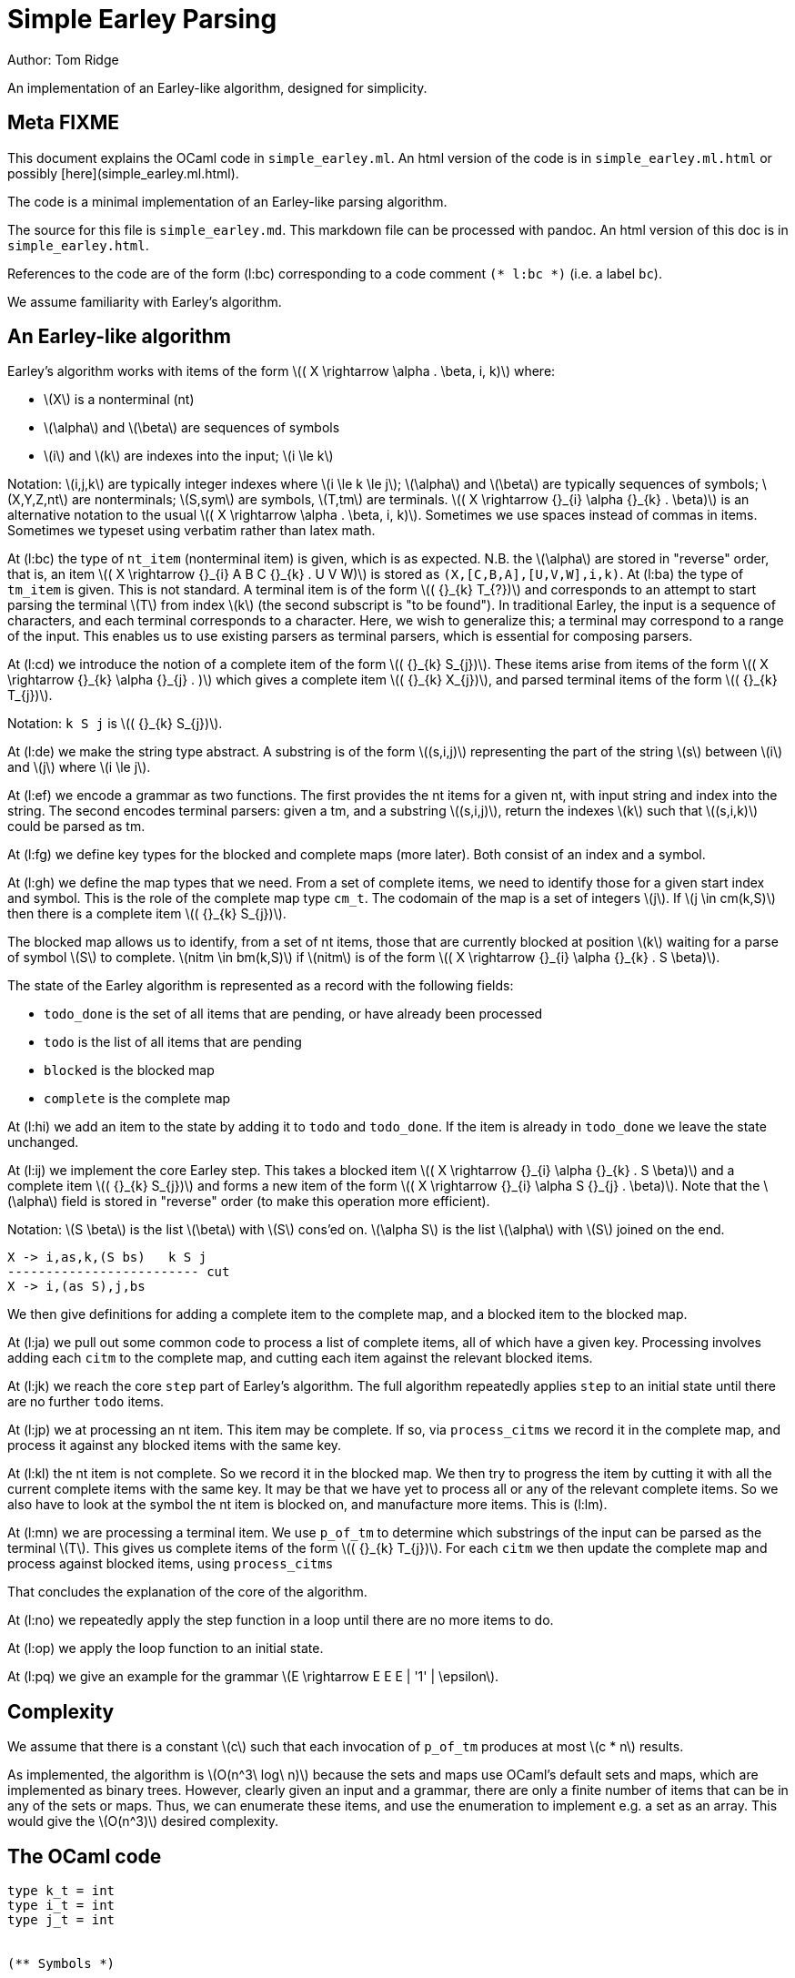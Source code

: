 
= Simple Earley Parsing
:source-highlighter: prettify
:stem: latexmath
Author: Tom Ridge

An implementation of an Earley-like algorithm, designed for
simplicity.

== Meta FIXME

This document explains the OCaml code in `simple_earley.ml`. An html
version of the code is in `simple_earley.ml.html` or possibly
[here](simple_earley.ml.html).

The code is a minimal implementation of an Earley-like parsing
algorithm.

The source for this file is `simple_earley.md`. This markdown file can
be processed with pandoc. An html version of this doc is in
`simple_earley.html`.

References to the code are of the form (l:bc) corresponding to a code
comment `(* l:bc *)` (i.e. a label `bc`).

We assume familiarity with Earley's algorithm.


== An Earley-like algorithm

Earley's algorithm works with items of the form latexmath:[( X \rightarrow \alpha . \beta, i, k)] where:

* latexmath:[X] is a nonterminal (nt)
* latexmath:[\alpha] and latexmath:[\beta] are sequences of symbols
* latexmath:[i] and latexmath:[k] are indexes into the input; latexmath:[i \le k]

Notation: latexmath:[i,j,k] are typically integer indexes where latexmath:[i \le k
\le j]; latexmath:[\alpha] and latexmath:[\beta] are typically sequences of symbols;
latexmath:[X,Y,Z,nt] are nonterminals; latexmath:[S,sym] are symbols, latexmath:[T,tm] are
terminals. latexmath:[( X \rightarrow {}_{i} \alpha {}_{k} . \beta)] is an alternative notation to the
usual latexmath:[( X \rightarrow \alpha . \beta, i, k)]. Sometimes we use spaces instead of
commas in items. Sometimes we typeset using verbatim rather than latex
math. 


At (l:bc) the type of `nt_item` (nonterminal item) is given, which is
as expected. N.B. the latexmath:[\alpha] are stored in "reverse" order, that is, an
item latexmath:[( X \rightarrow {}_{i} A B C {}_{k} . U V W)] is stored as
`(X,[C,B,A],[U,V,W],i,k)`. At (l:ba) the type of `tm_item` is
given. This is not standard. A terminal item is of the form latexmath:[( {}_{k} T_{?})]
and corresponds to an attempt to start parsing the terminal latexmath:[T] from
index latexmath:[k] (the second subscript is "to be found"). In traditional
Earley, the input is a sequence of characters, and each terminal
corresponds to a character. Here, we wish to generalize this; a
terminal may correspond to a range of the input. This enables us to
use existing parsers as terminal parsers, which is essential for
composing parsers.

At (l:cd) we introduce the notion of a complete item of the form
latexmath:[( {}_{k} S_{j})]. These items arise from items of the form latexmath:[( X \rightarrow {}_{k} \alpha {}_{j} . )]
which gives a complete item latexmath:[( {}_{k} X_{j})], and parsed terminal items of the
form latexmath:[( {}_{k} T_{j})].

Notation: `k S j` is latexmath:[( {}_{k} S_{j})].

At (l:de) we make the string type abstract. A substring is of the form
latexmath:[(s,i,j)] representing the part of the string latexmath:[s] between latexmath:[i] and
latexmath:[j] where latexmath:[i \le j].

At (l:ef) we encode a grammar as two functions. The first provides the
nt items for a given nt, with input string and index into the
string. The second encodes terminal parsers: given a tm, and a
substring latexmath:[(s,i,j)], return the indexes latexmath:[k] such that latexmath:[(s,i,k)] could
be parsed as tm.

At (l:fg) we define key types for the blocked and complete maps (more
later). Both consist of an index and a symbol.

At (l:gh) we define the map types that we need. From a set of complete
items, we need to identify those for a given start index and
symbol. This is the role of the complete map type `cm_t`. The codomain
of the map is a set of integers latexmath:[j]. If latexmath:[j \in cm(k,S)] then there is
a complete item latexmath:[( {}_{k} S_{j})].

The blocked map allows us to identify, from a set of nt items, those
that are currently blocked at position latexmath:[k] waiting for a parse of
symbol latexmath:[S] to complete. latexmath:[nitm \in bm(k,S)] if latexmath:[nitm] is of the form latexmath:[( X \rightarrow {}_{i} \alpha {}_{k} . S \beta)].

The state of the Earley algorithm is represented as a record with the
following fields:


* `todo_done` is the set of all items that are pending, or have
  already been processed
* `todo` is the list of all items that are pending
* `blocked` is the blocked map
* `complete` is the complete map

At (l:hi) we add an item to the state by adding it to `todo` and
`todo_done`. If the item is already in `todo_done` we leave the state
unchanged.

At (l:ij) we implement the core Earley step. This takes a blocked item
latexmath:[( X \rightarrow {}_{i} \alpha {}_{k} . S \beta)] and a complete item latexmath:[( {}_{k} S_{j})] and forms a new item
of the form latexmath:[( X \rightarrow {}_{i} \alpha S {}_{j} . \beta)]. Note that the latexmath:[\alpha] field is stored in
"reverse" order (to make this operation more efficient).

Notation: latexmath:[S \beta] is the list latexmath:[\beta] with latexmath:[S] cons'ed on. latexmath:[\alpha S] is the
list latexmath:[\alpha] with latexmath:[S] joined on the end.

----
X -> i,as,k,(S bs)   k S j
------------------------- cut
X -> i,(as S),j,bs
----

We then give definitions for adding a complete item to the complete
map, and a blocked item to the blocked map.

At (l:ja) we pull out some common code to process a list of complete
items, all of which have a given key. Processing involves adding each
`citm` to the complete map, and cutting each item against the relevant
blocked items.

At (l:jk) we reach the core `step` part of Earley's algorithm. The
full algorithm repeatedly applies `step` to an initial state until
there are no further `todo` items.

At (l:jp) we at processing an nt item. This item may be complete. If
so, via `process_citms` we record it in the complete map, and process
it against any blocked items with the same key.

At (l:kl) the nt item is not complete. So we record it in the blocked
map. We then try to progress the item by cutting it with all the
current complete items with the same key. It may be that we have yet
to process all or any of the relevant complete items. So we also have
to look at the symbol the nt item is blocked on, and manufacture more
items. This is (l:lm).

At (l:mn) we are processing a terminal item. We use `p_of_tm` to
determine which substrings of the input can be parsed as the terminal
latexmath:[T]. This gives us complete items of the form latexmath:[( {}_{k} T_{j})]. For each
`citm` we then update the complete map and process against blocked
items, using `process_citms`

That concludes the explanation of the core of the algorithm.

At (l:no) we repeatedly apply the step function in a loop until there
are no more items to do.

At (l:op) we apply the loop function to an initial state.

At (l:pq) we give an example for the grammar latexmath:[E \rightarrow E E E |
'1' | \epsilon].


== Complexity

We assume that there is a constant latexmath:[c] such that each invocation of
`p_of_tm` produces at most latexmath:[c * n] results.

As implemented, the algorithm is latexmath:[O(n^3\ log\ n)] because the sets and
maps use OCaml's default sets and maps, which are implemented as
binary trees. However, clearly given an input and a grammar, there are
only a finite number of items that can be in any of the sets or
maps. Thus, we can enumerate these items, and use the enumeration to
implement e.g. a set as an array. This would give the latexmath:[O(n^3)] desired
complexity.

== The OCaml code

[source,ocaml]
--------------------------------------------------
type k_t = int
type i_t = int
type j_t = int


(** Symbols *)

type nt = int
type tm = int
type sym = NT of nt | TM of tm


(** Items *)

(* l:ba *)
type tm_item = {
  k: k_t;
  tm: tm
}

(* l:bc *)
type nt_item = {
  nt: nt;
  i: i_t;
  as_: sym list;
  k: k_t;
  bs: sym list
}

type bitm_t = nt_item  (* bs <> [] *)

(* l:cd *)
(* complete item *)
type citm_t = {
  k: k_t;
  sym: sym;
  j: j_t 
}

type item =   (* items that are being processed *)
  | NTITM of nt_item
  | TMITM of tm_item 


let is_NTITM x = (match x with NTITM _ -> true | _ -> false)
let dest_NTITM x = (match x with NTITM x -> x | _ -> failwith "dest_NTITM")

(* l:de *)
type string_t
type substring_t = (string_t * i_t * j_t)

let string_to_string_t: string -> string_t = (fun s -> Obj.magic s)
let string_t_to_string: string_t -> string = (fun s -> Obj.magic s)

(* l:ef *)
type grammar_t = {
  nt_items_for_nt: nt -> (string_t * int) -> nt_item list;
  p_of_tm: tm -> substring_t -> k_t list
}

type input_t = {
  str: string_t;
  len: int;
}

type ctxt_t = {
  g0: grammar_t;
  i0: input_t
}

(* l:fg *)
type b_key_t = k_t * sym

type c_key_t = k_t * sym

module Int_set = 
  Set.Make(
  struct
    type t = int
    let compare: t -> t -> int = Pervasives.compare
  end)


module Nt_item_set = 
  Set.Make(
  struct
    type t = nt_item
    let compare: t -> t -> int = Pervasives.compare
  end)

module Item_set = struct
  include
  Set.Make(
  struct
    type t = item
    let compare: t -> t -> int = Pervasives.compare
  end)
    
  (* for < 4.02.0 *)
  let of_list: elt list -> t = (
    fun xs -> 
      List.fold_left (fun a b -> add b a) empty xs
  )
end

module Blocked_map =
    Map.Make(
  struct
    type t = b_key_t
    let compare: t -> t -> int = Pervasives.compare
  end)

module Complete_map =
  Map.Make(
  struct
    type t = c_key_t
    let compare: t -> t -> int = Pervasives.compare
  end)


(* l:gh *)
type cm_t = Int_set.t Complete_map.t
type bm_t = Nt_item_set.t Blocked_map.t

type state_t = {
  todo_done: Item_set.t;
  todo: item list;
  blocked: bm_t;
  complete: cm_t
}

(* l:hi *)
let add_todo: item -> state_t -> state_t = (
  fun itm s0 -> (
      match (Item_set.mem itm s0.todo_done) with
      | true -> s0
      | false -> {s0 with
                  todo_done=(Item_set.add itm s0.todo_done);
                  todo=(itm::s0.todo) }
    )
)

(* l:ij *)
let cut: nt_item -> j_t -> nt_item = (
  fun bitm j0 -> (
      let as_ = (List.hd bitm.bs)::bitm.as_ in
      let bs = List.tl bitm.bs in
      let k = j0 in
      let nitm ={bitm with k;as_;bs} in
      nitm
    )
)

let citm_to_key = (fun citm -> (citm.k,citm.sym))

let c_add: citm_t -> cm_t -> cm_t = (
  fun citm cm -> (
      let key = citm_to_key citm in
      let s = try Complete_map.find key cm with Not_found -> Int_set.empty in
      let s' = Int_set.add citm.j s in
      let cm' = Complete_map.add key s' cm in
      cm'
    )
)


let bitm_to_key = (fun (bitm:bitm_t) -> (bitm.k,List.hd bitm.bs))

let b_add: bitm_t -> bm_t -> bm_t = (
  fun bitm bm -> (
      let key = bitm_to_key bitm in
      let s = try Blocked_map.find key bm with Not_found -> Nt_item_set.empty in
      let s' = Nt_item_set.add bitm s in
      let bm' = Blocked_map.add key s' bm in
      bm'
    )        
)

(* l:ja *)
let process_citms key citms s0 = (
  let f5 s1 citm = 
    { s1 with complete=(c_add citm s1.complete) } in
  let s0 = List.fold_left f5 s0 citms in
  (* cut citm against blocked *)
  let bitms = try Blocked_map.find key s0.blocked with Not_found -> Nt_item_set.empty in
  let f8 s1 citm = (
    let f6 bitm s1 = (let nitm = cut bitm citm.j in add_todo (NTITM nitm) s1) in
    let s1 = Nt_item_set.fold f6 bitms s1 in
    s1)
  in
  let s0 = List.fold_left f8 s0 citms in
  s0
)

(* l:jk *)
let step: ctxt_t -> state_t -> state_t = (
fun c0 s0 -> (
match s0.todo with
| [] -> s0  (* finished *)
| itm::rest -> (
    (* process itm *)
    let s0 = { s0 with todo=rest } in
    match itm with
    | NTITM nitm -> (  (* l:jp *)
        let complete = (nitm.bs = []) in
        match complete with
        | true -> (
            let (k,sym,j) = (nitm.i,NT(nitm.nt),nitm.k) in
            let citm : citm_t = {k;sym;j} in
            let key = citm_to_key citm in
            process_citms key [citm] s0
          )
        | false -> (  (* l:kl *)
            (* blocked, so process next sym *)
            let bitm = nitm in
            let (k,sym) = (bitm.k,List.hd nitm.bs) in
            let key = (k,sym) in
            (* record bitm *)
            let s0 = { s0 with blocked=(b_add bitm s0.blocked) } in
            (* process blocked against complete items *)
            let f2 j s1 = (let nitm = cut bitm j in add_todo (NTITM nitm) s1) in
            let js = try Complete_map.find key s0.complete with Not_found -> Int_set.empty in
            let s0 = Int_set.fold f2 js s0 in
            (* now look at symbol we are blocked on *)  (* l:lm *)
            match sym with
            | NT nt -> (
                let nitms = c0.g0.nt_items_for_nt nt (c0.i0.str,k) in
                let f3 s1 nitm = (add_todo (NTITM nitm) s1) in
                let s0 = List.fold_left f3 s0 nitms in
                s0
              )
            | TM tm -> (add_todo (TMITM({k;tm})) s0)
          )
      )  (* NTITM *)
    | TMITM titm -> (  (* l:mn *)
        let tm = titm.tm in
        let k = titm.k in
        let sym = TM tm in
        let p = c0.g0.p_of_tm tm in
        let js = p (c0.i0.str,titm.k,c0.i0.len) in
        let citms = List.map (fun j -> {k;sym;j}) js in
        let key = (k,sym) in
        process_citms key citms s0
      )  (* TMITM *)
  )))


(* l:no *)
let rec earley' ctxt s0 = (
   if s0.todo = [] then s0 else earley' ctxt (step ctxt s0))

(* l:op *)
let earley c0 nt = (
  let nitms = c0.g0.nt_items_for_nt nt (c0.i0.str,0) in
  let todo = List.map (fun x -> NTITM x) nitms in
  let todo_done = Item_set.of_list todo in
  let blocked = Blocked_map.empty in
  let complete = Complete_map.empty in
  let s0 = {todo; todo_done; blocked; complete} in
  earley' c0 s0
)


(* l:pq *)
(** Example E -> E E E | "1" | eps *)

let e' = 1
let e = NT e'
let _1 = TM 2
let eps = TM 3
    
let parse_eps = (fun (s,i,j) -> if i<=j then [i] else [])

let parse_1 = (fun (s,i,j) ->
    (* this terminal parser requires to know string_t *)
    let (s:string) = string_t_to_string s in  
    if i < j && i < String.length s && String.get s i = '1' then 
      [i+1]
    else
      [])

let p_of_tm = (fun tm -> 
    if TM tm=eps then parse_eps
    else if TM tm=_1 then parse_1
    else failwith "p_of_tm: p8t")

  
let g = [
  (e',[e;e;e]);
  (e',[_1]);
  (e',[eps])]

let nt_items_for_nt=(fun nt (s,i) ->
    let _ = assert(nt=e') in
    let as_ = [] in
    let k = i in
    [{nt;i;as_;k;bs=[e;e;e]};
     {nt;i;as_;k;bs=[_1]};
     {nt;i;as_;k;bs=[eps]}])

let g0 = {nt_items_for_nt; p_of_tm}

let str = String.make 10 '1'

let i0 = (
  let len = String.length str in
  let str : string_t = string_to_string_t str in
  { str; len })

let c0 = {g0;i0}

let earley_as_list c0 e' = (
  earley c0 e' |> (fun x -> Item_set.elements x.todo_done
                          |> List.filter is_NTITM |> List.map dest_NTITM))

let earley_rs: nt_item list = earley_as_list c0 e'

let _ = print_endline "Finished"

(* let earley_rs = List.filter (fun (x:nt_item) -> x.k=100) rs *)

(* sample timings: 2.8s for a string of length 200 *)

--------------------------------------------------
